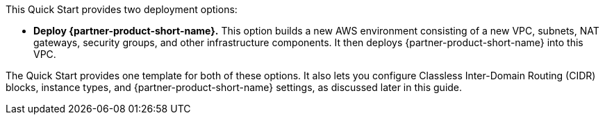 :xrefstyle: short

This Quick Start provides two deployment options:

* *Deploy {partner-product-short-name}.*
//into an AWS Region other than AWS GovCloud (US).*
This option builds a new AWS environment consisting of a new VPC, subnets, NAT gateways, security groups, and other infrastructure components. It then deploys {partner-product-short-name} into this VPC.
//* *Deploy {partner-product-short-name} into AWS GovCloud (US)*. This option provisions this architecture in the https://aws.amazon.com/govcloud-us/[AWS GovCloud (US-West) Region^].

The Quick Start provides one template for both of these options. It also lets you configure Classless Inter-Domain Routing (CIDR) blocks, instance types, and {partner-product-short-name} settings, as discussed later in this guide.